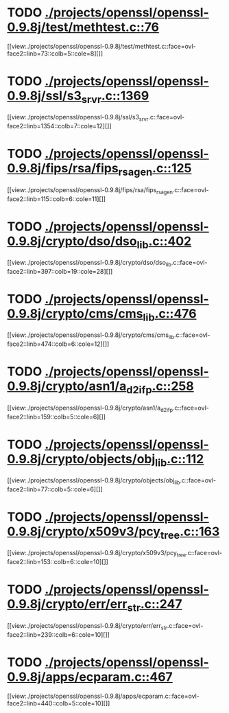 * TODO [[view:./projects/openssl/openssl-0.9.8j/test/methtest.c::face=ovl-face1::linb=76::colb=5::cole=8][ ./projects/openssl/openssl-0.9.8j/test/methtest.c::76]]
[[view:./projects/openssl/openssl-0.9.8j/test/methtest.c::face=ovl-face2::linb=73::colb=5::cole=8][]]
* TODO [[view:./projects/openssl/openssl-0.9.8j/ssl/s3_srvr.c::face=ovl-face1::linb=1369::colb=7::cole=12][ ./projects/openssl/openssl-0.9.8j/ssl/s3_srvr.c::1369]]
[[view:./projects/openssl/openssl-0.9.8j/ssl/s3_srvr.c::face=ovl-face2::linb=1354::colb=7::cole=12][]]
* TODO [[view:./projects/openssl/openssl-0.9.8j/fips/rsa/fips_rsa_gen.c::face=ovl-face1::linb=125::colb=6::cole=11][ ./projects/openssl/openssl-0.9.8j/fips/rsa/fips_rsa_gen.c::125]]
[[view:./projects/openssl/openssl-0.9.8j/fips/rsa/fips_rsa_gen.c::face=ovl-face2::linb=115::colb=6::cole=11][]]
* TODO [[view:./projects/openssl/openssl-0.9.8j/crypto/dso/dso_lib.c::face=ovl-face1::linb=402::colb=4::cole=13][ ./projects/openssl/openssl-0.9.8j/crypto/dso/dso_lib.c::402]]
[[view:./projects/openssl/openssl-0.9.8j/crypto/dso/dso_lib.c::face=ovl-face2::linb=397::colb=19::cole=28][]]
* TODO [[view:./projects/openssl/openssl-0.9.8j/crypto/cms/cms_lib.c::face=ovl-face1::linb=476::colb=6::cole=12][ ./projects/openssl/openssl-0.9.8j/crypto/cms/cms_lib.c::476]]
[[view:./projects/openssl/openssl-0.9.8j/crypto/cms/cms_lib.c::face=ovl-face2::linb=474::colb=6::cole=12][]]
* TODO [[view:./projects/openssl/openssl-0.9.8j/crypto/asn1/a_d2i_fp.c::face=ovl-face1::linb=258::colb=5::cole=6][ ./projects/openssl/openssl-0.9.8j/crypto/asn1/a_d2i_fp.c::258]]
[[view:./projects/openssl/openssl-0.9.8j/crypto/asn1/a_d2i_fp.c::face=ovl-face2::linb=159::colb=5::cole=6][]]
* TODO [[view:./projects/openssl/openssl-0.9.8j/crypto/objects/obj_lib.c::face=ovl-face1::linb=112::colb=5::cole=6][ ./projects/openssl/openssl-0.9.8j/crypto/objects/obj_lib.c::112]]
[[view:./projects/openssl/openssl-0.9.8j/crypto/objects/obj_lib.c::face=ovl-face2::linb=77::colb=5::cole=6][]]
* TODO [[view:./projects/openssl/openssl-0.9.8j/crypto/x509v3/pcy_tree.c::face=ovl-face1::linb=163::colb=6::cole=10][ ./projects/openssl/openssl-0.9.8j/crypto/x509v3/pcy_tree.c::163]]
[[view:./projects/openssl/openssl-0.9.8j/crypto/x509v3/pcy_tree.c::face=ovl-face2::linb=153::colb=6::cole=10][]]
* TODO [[view:./projects/openssl/openssl-0.9.8j/crypto/err/err_str.c::face=ovl-face1::linb=247::colb=6::cole=10][ ./projects/openssl/openssl-0.9.8j/crypto/err/err_str.c::247]]
[[view:./projects/openssl/openssl-0.9.8j/crypto/err/err_str.c::face=ovl-face2::linb=239::colb=6::cole=10][]]
* TODO [[view:./projects/openssl/openssl-0.9.8j/apps/ecparam.c::face=ovl-face1::linb=467::colb=6::cole=11][ ./projects/openssl/openssl-0.9.8j/apps/ecparam.c::467]]
[[view:./projects/openssl/openssl-0.9.8j/apps/ecparam.c::face=ovl-face2::linb=440::colb=5::cole=10][]]

